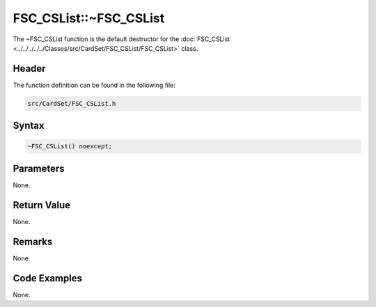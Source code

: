 FSC_CSList::~FSC_CSList
=======================
The ~FSC_CSList function is the default destructor for the 
:doc:`FSC_CSList <../../../../../Classes/src/CardSet/FSC_CSList/FSC_CSList>` 
class.

Header
------
The function definition can be found in the following file:

.. code-block:: c

    src/CardSet/FSC_CSList.h


Syntax
------
.. code-block:: c

    ~FSC_CSList() noexcept;


Parameters
----------
None.

Return Value
------------
None.

Remarks
-------
None.

Code Examples
-------------
None.